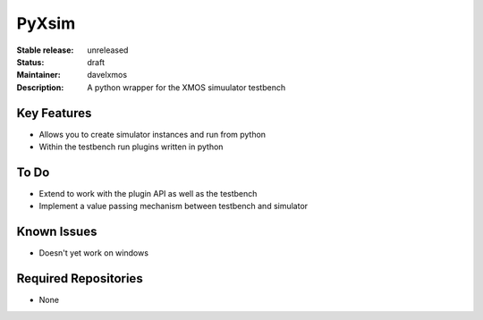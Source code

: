PyXsim
............

:Stable release:  unreleased 

:Status:  draft

:Maintainer:  davelxmos

:Description:  A python wrapper for the XMOS simuulator testbench


Key Features
============

* Allows you to create simulator instances and run from python
* Within the testbench run plugins written in python

To Do
=====

* Extend to work with the plugin API as well as the testbench
* Implement a value passing mechanism between testbench and simulator

Known Issues
============

* Doesn't yet work on windows

Required Repositories
=====================

* None


